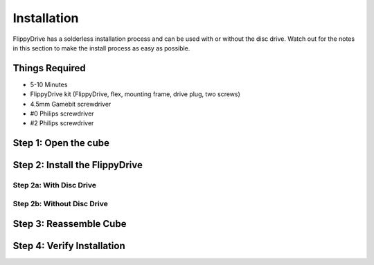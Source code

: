 Installation
============

FlippyDrive has a solderless installation process and can be used with or without the disc drive. Watch out for the notes in this section to make the install process as easy as possible.

Things Required
```````````````
- 5-10 Minutes
- FlippyDrive kit (FlippyDrive, flex, mounting frame, drive plug, two screws)
- 4.5mm Gamebit screwdriver
- #0 Philips screwdriver
- #2 Philips screwdriver

Step 1: Open the cube
`````````````````````

Step 2: Install the FlippyDrive
```````````````````````````````

Step 2a: With Disc Drive
------------------------

Step 2b: Without Disc Drive
---------------------------

Step 3: Reassemble Cube
```````````````````````

Step 4: Verify Installation
```````````````````````````
